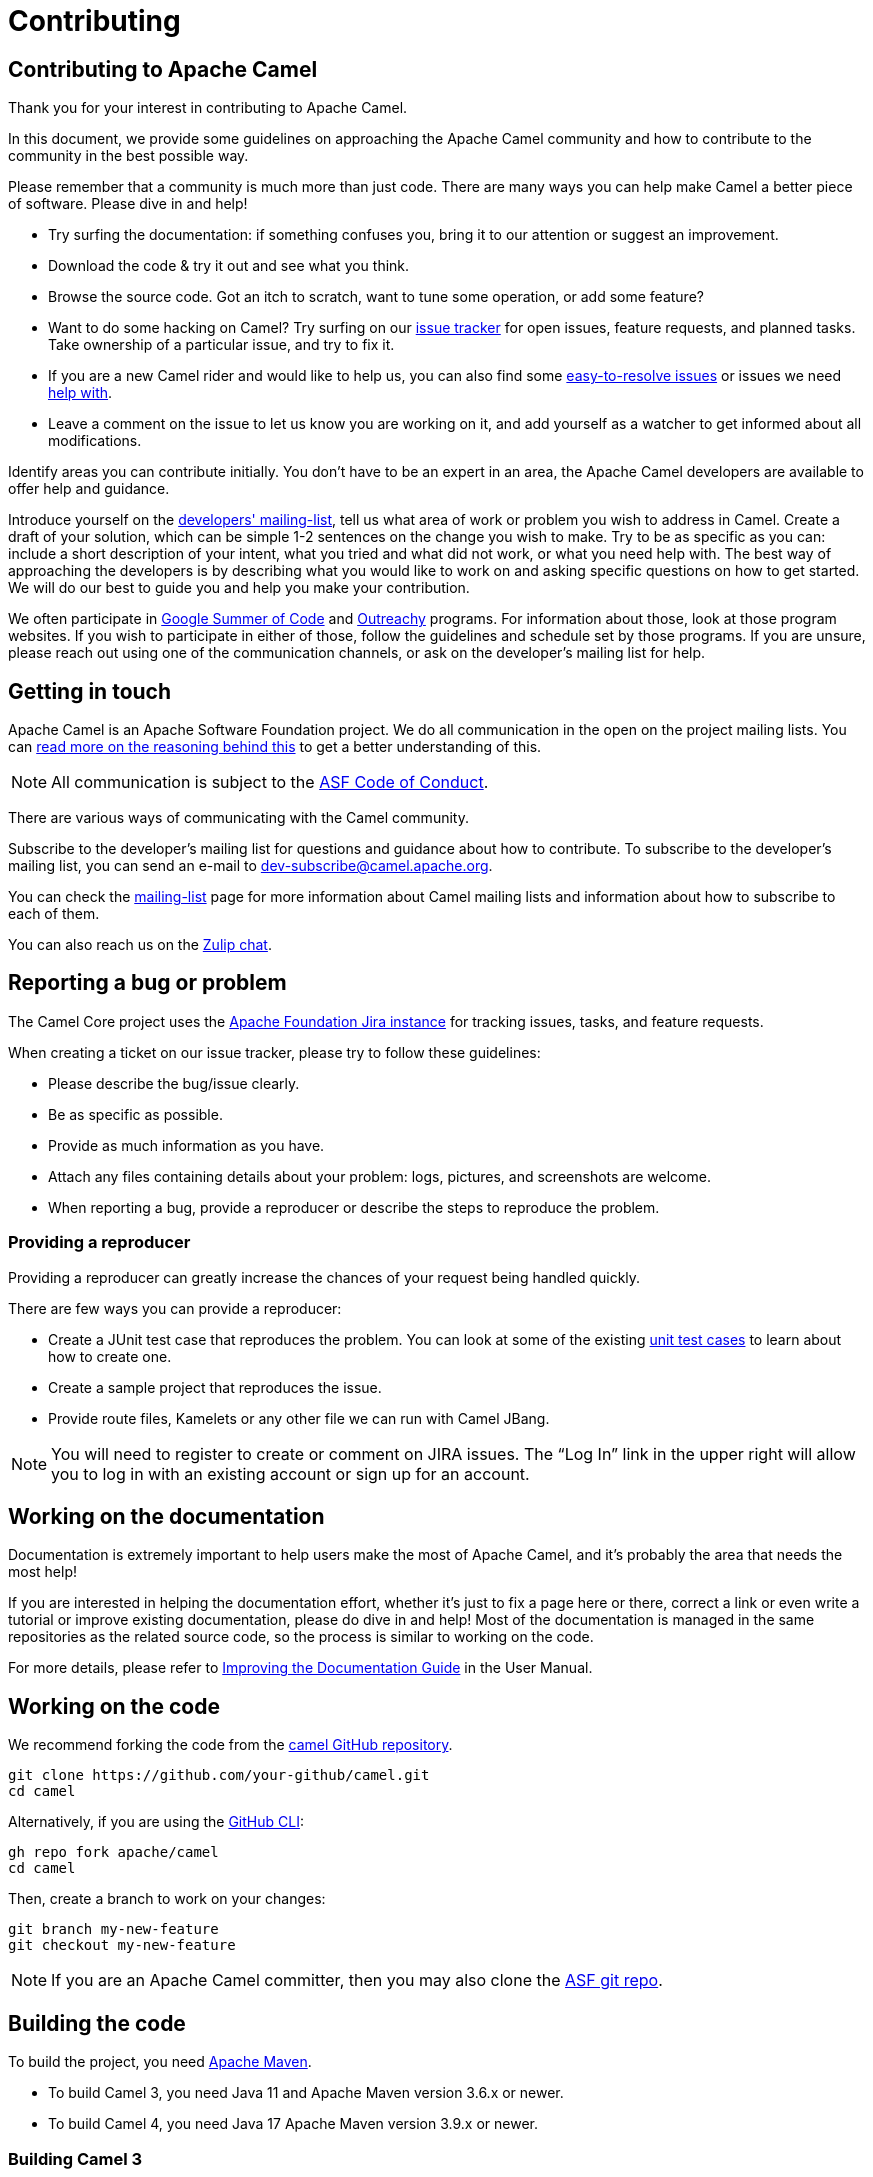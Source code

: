 = Contributing

== Contributing to Apache Camel

Thank you for your interest in contributing to Apache Camel.

In this document, we provide some guidelines on approaching the Apache Camel community and how to contribute to the community in the best possible way.

Please remember that a community is much more than just code. There are many ways you can help make Camel a better piece of software. Please dive in and help!

- Try surfing the documentation: if something confuses you, bring it to our attention or suggest an improvement.
- Download the code & try it out and see what you think.
- Browse the source code. Got an itch to scratch, want to tune some operation, or add some feature?
- Want to do some hacking on Camel? Try surfing on our https://issues.apache.org/jira/browse/CAMEL[issue tracker] for open issues, feature requests, and planned tasks. Take ownership of a particular issue, and try to fix it.
- If you are a new Camel rider and would like to help us, you can also find some https://issues.apache.org/jira/issues/?filter=12348073[easy-to-resolve issues] or issues we need https://issues.apache.org/jira/issues/?filter=12348074[help with].
- Leave a comment on the issue to let us know you are working on it, and add yourself as a watcher to get informed about all modifications.

Identify areas you can contribute initially. You don’t have to be an expert in an area, the Apache Camel developers are available to offer help and guidance.

Introduce yourself on the link:/community/mailing-list/[developers' mailing-list], tell us what area of work or problem you wish to address in Camel. Create a draft of your solution, which can be simple 1-2 sentences on the change you wish to make. Try to be as specific as you can: include a short description of your intent, what you tried and what did not work, or what you need help with. The best way of approaching the developers is by describing what you would like to work on and asking specific questions on how to get started. We will do our best to guide you and help you make your contribution.

We often participate in https://summerofcode.withgoogle.com/[Google Summer of Code] and https://www.outreachy.org/[Outreachy] programs. For information about those, look at those program websites. If you wish to participate in either of those, follow the guidelines and schedule set by those programs. If you are unsure, please reach out using one of the communication channels, or ask on the developer’s mailing list for help.

== Getting in touch

Apache Camel is an Apache Software Foundation project. We do all communication in the open on the project mailing lists. You can https://www.apache.org/foundation/mailinglists.html[read more on the reasoning behind this] to get a better understanding of this.

[NOTE]
====
All communication is subject to the https://www.apache.org/foundation/policies/conduct.html[ASF Code of Conduct].
====

There are various ways of communicating with the Camel community.

Subscribe to the developer’s mailing list for questions and guidance about how to contribute. To subscribe to the developer's mailing list, you can send an e-mail to dev-subscribe@camel.apache.org.

You can check the link:/community/mailing-list/[mailing-list] page for more information about Camel mailing lists and information about how to subscribe to each of them.

You can also reach us on the https://camel.zulipchat.com[Zulip chat].

== Reporting a bug or problem

The Camel Core project uses the https://issues.apache.org/jira/browse/CAMEL[Apache Foundation Jira instance] for tracking issues, tasks, and feature requests.

When creating a ticket on our issue tracker, please try to follow these guidelines:

- Please describe the bug/issue clearly.
- Be as specific as possible.
- Provide as much information as you have.
- Attach any files containing details about your problem: logs, pictures, and screenshots are welcome.
- When reporting a bug, provide a reproducer or describe the steps to reproduce the problem.

=== Providing a reproducer

Providing a reproducer can greatly increase the chances of your request being handled quickly.

There are few ways you can provide a reproducer:

- Create a JUnit test case that reproduces the problem. You can look at some of the existing https://github.com/apache/camel/tree/main/core/camel-core/src/test/java/org/apache/camel[unit test cases] to learn about how to create one.
- Create a sample project that reproduces the issue.
- Provide route files, Kamelets or any other file we can run with Camel JBang.

[NOTE]
====
You will need to register to create or comment on JIRA issues. The “Log In” link in the upper right will allow you to log in with an existing account or sign up for an account.
====

== Working on the documentation

Documentation is extremely important to help users make the most of Apache Camel, and it's probably the area that needs the most help!

If you are interested in helping the documentation effort, whether it’s just to fix a page here or there, correct a link or even write a tutorial or improve existing documentation, please do dive in and help! Most of the documentation is managed in the same repositories as the related source code, so the process is similar to working on the code.

For more details, please refer to xref:manual::improving-the-documentation.adoc[Improving the Documentation Guide] in the User Manual.

== Working on the code

We recommend forking the code from the https://github.com/apache/camel/[camel GitHub repository].


[source,bash]
----
git clone https://github.com/your-github/camel.git
cd camel
----

Alternatively, if you are using the https://cli.github.com[GitHub CLI]:

[source,bash]
----
gh repo fork apache/camel
cd camel
----

Then, create a branch to work on your changes:

[source,bash]
----
git branch my-new-feature
git checkout my-new-feature
----

[NOTE]
====
If you are an Apache Camel committer, then you may also clone the https://gitbox.apache.org/repos/asf/camel.git[ASF git repo].
====

== Building the code

To build the project, you need http://maven.apache.org/download.html[Apache Maven].

- To build Camel 3, you need Java 11 and Apache Maven version 3.6.x or newer.
- To build Camel 4, you need Java 17 Apache Maven version 3.9.x or newer.

=== Building Camel 3

The following command will do a fast build.

[source,bash]
----
mvn clean install -Pfastinstall
----

=== Building Camel 4

The following command will do a fast build.

[source,bash]
----
mvn clean install -Dquickly
----

[NOTE]
====
On Camel 4, you can also use `-Pfastinstall` to trigger a fast build, but we encourage contributors to switch to the new command.
====

You can find more details about building Camel on the xref:contributing:building.adoc[Building Camel] page.

**Tips**: if you aren’t able to build a component after adding some new URI parameters due to `Empty doc for option: [OPTION], parent options: <null>` please make sure that you either added properly javadoc for get/set method or description in `@UriPath` annotation.

== Testing the changes

If you need to implement tests for your changes (highly recommended!), you will probably need to handle 3 separate things:
- simulate the infrastructure required for the test (i.e.; JMS brokers, Kafka, etc),
- writing testable code,
- the test logic itself.

Naturally, there is no rule of thumb for how the code changes, and test logic should be written. The xref:manual::testing.adoc[Testing] page in the User Manual provides detailed information and examples for writing Camel unit tests.

Concerning simulating the test infrastructure, Camel has a growing library of reusable components that can be helpful: the xref:manual::test-infra.adoc[test infra components]. These components are located in the test-infra module and provide support for simulating message brokers, cloud environments, databases, and much more.

Using these components is usually as simple as registering them as JUnit 5 extensions:

[source,java]
----
@RegisterExtension
static NatsService service = NatsServiceFactory.createService();
----

Then you can access the service by using the methods and properties provided by the services. This varies according to each service.

If you need to implement a new test-infra service, check the https://github.com/apache/camel/tree/main/test-infra#readme[readme on the test-infra module] for additional details.

== Verifying the coding style

Apache Camel source code uses a coding style/format that can be verified for compliance using the "checkstyle" plugin.

To enable source style checking, build Camel with the `-Psourcecheck` profile:

[source,bash]
----
mvn clean install -Psourcecheck
----

Please remember to run this check on your code changes before submitting a patch or GitHub PR. You do not need to run this against the entire project, but only in the modules you modified.


For instance, if you do some code changes in the camel-ftp component, following which you can run the check from within this directory:

[source,bash]
----
cd camel-ftp
mvn clean install -Psourcecheck
----

== Submitting your contribution

We gladly accept patches if you can find ways to improve, tune, or fix Camel in some way.

Make sure you have followed the steps and guidelines outlined in this document. For larger changes, make sure that you have discussed them on the developer’s mailing list or in the Jira issue tracker beforehand.

To get the best response from the team, make sure that the reasoning behind the contribution you wish to make is clear: outline the problem and explain your solution for it. Describe any changes you have made for which you are unaware or unsure of any consequences or side effects.

Be mindful of the source checks, formatting, and structure of the git commit message we abide by. In particular, if there is a JIRA issue, reference it in the first line of your commit message, for example:

[source,bash]
----
CAMEL-9999: Some message goes here
----

Other guidelines include:

* Ensure that the unit tests include proper assertions.
* Avoid simply outputting changes to the standard output/error or just logging.
* Please also avoid unnecessary changes, like reordering methods and fields, which will make your PR harder to review.
* When submitting a performance improvement, providing JMH test data as evidence or adding a JMH-based test on the https://github.com/apache/camel-performance-tests/[camel-performance-tests] repository is strongly recommended.
* Be responsive, assume good intent and respect the https://www.apache.org/foundation/policies/conduct.html[Code of Conduct]
* When contributing components, please make sure that their dependencies are available in the https://search.maven.org[Maven Central]. We do not accept contributions if the dependencies are not publicly available.

Following these guidelines will help you in getting your contribution accepted.

=== Submitting your changes via Pull Request

The preferred way to submit your changes is by opening a pull request (PR) on GitHub.

You can open a pull request via GitHub website or using the https://cli.github.com/manual/gh_pr_create[GitHub CLI]. You can find many resources online explaining how to work on GitHub projects and how to submit work to these projects.

After your PR is opened, it will be reviewed by one or more of the link:/community/team/[Camel committers]. They will evaluate if the code complies with ASF guidelines, appropriateness and correctness of the code. Eventually, they may ask questions, raise concerns and provide comments.

To open a PR using the CLI, you can use a command similar to the following:

[source,bash]
----
gh pr create --title "CAMEL-9999: My new awesome Camel feature" --body "This introduces the new awesome feature described on CAMEL-9999"
----

The code will be tested automatically. The access to the build and test logs is restricted, but you can ask the committers to provide them for you in case of test failures.

=== Submitting your changes via Patches

=== Manual patch files

For smaller patches, you may also submit a patch file instead of using a Pull Request. To do this:

* https://issues.apache.org/jira/browse/CAMEL[Create a new JIRA issue]
* Attach the patch or tarball as an attachment
* **Tick the Patch Attached** button on the issue

Most IDEs can create nice patches now very easily. Then save the patch as a file and attach it to the corresponding JIRA issue.

If you prefer working on the command line, try the following to create the patch:

[source,bash]
----
diff -u Main.java.orig Main.java >> patchfile.txt
----

or,

[source,bash]
----
git diff --no-prefix > patchfile.txt
----

== Watching your Contribution

=== Continuous Integration

After the code was integrated into the Camel repository, you can watch the https://ci-builds.apache.org/job/Camel/[Apache Continuous Integration] instance to double-check that it worked and no side effects were introduced. You can watch the following jobs:

* https://ci-builds.apache.org/job/Camel/job/Camel%20JDK17/job/main/[Camel 4 (JDK 17)]
* https://ci-builds.apache.org/job/Camel/job/Apache%20Camel/job/camel-3.x/[Camel 3 (JDK 11)]

Our CI has many other jobs, covering different JDKs, platforms (x86, PowerPC, s390x, etc,) and projects. If in doubt, ask.

=== Automated Code Analysis

As part of our https://ci-builds.apache.org/job/Camel/[Continuous Integration], the code is automatically analyzed for issues using a https://sonarcloud.io/project/overview?id=apache_camel[SonarQube instance] managed by the ASF Infra.

Apache Camel Committers and contributors are encouraged to analyze the quality reports and suggest fixes and improvements.

== Becoming a committer

Once you have become sufficiently involved with the community, we may well invite you to be a committer. See xref:manual:faq:how-do-i-become-a-committer.adoc[How do I become a committer] for more details.

